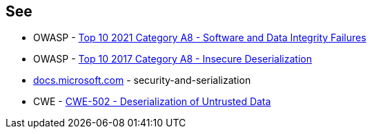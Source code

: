 == See

* OWASP - https://owasp.org/Top10/A08_2021-Software_and_Data_Integrity_Failures/[Top 10 2021 Category A8 - Software and Data Integrity Failures]
* OWASP - https://owasp.org/www-project-top-ten/2017/A8_2017-Insecure_Deserialization[Top 10 2017 Category A8 - Insecure Deserialization]
* https://docs.microsoft.com/en-us/dotnet/framework/misc/security-and-serialization[docs.microsoft.com] - security-and-serialization
* CWE - https://cwe.mitre.org/data/definitions/502[CWE-502 - Deserialization of Untrusted Data]